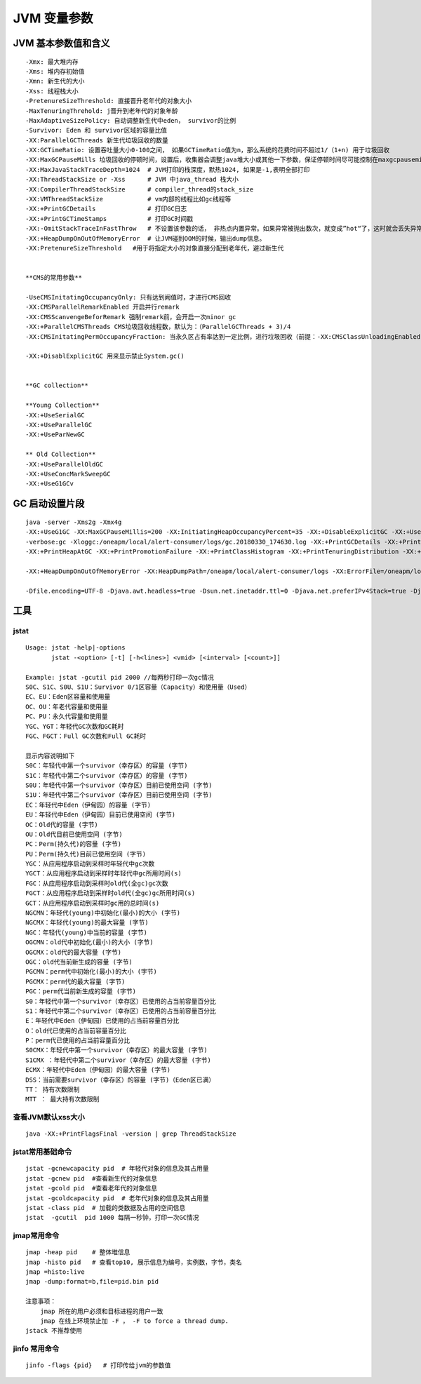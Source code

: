 .. _records_language_java_jvm_paramter:

JVM 变量参数
==============


JVM 基本参数值和含义
::::::::::::::::::::::::::::::

::

    -Xmx: 最大堆内存
    -Xms: 堆内存初始值
    -Xmn: 新生代的大小
    -Xss: 线程栈大小
    -PretenureSizeThreshold: 直接晋升老年代的对象大小
    -MaxTenuringThrehold: j晋升到老年代的对象年龄
    -MaxAdaptiveSizePolicy: 自动调整新生代中eden， survivor的比例
    -Survivor: Eden 和 survivor区域的容量比值
    -XX:ParallelGCThreads 新生代垃圾回收的数量
    -XX:GCTimeRatio: 设置吞吐量大小0-100之间， 如果GCTimeRatio值为n，那么系统的花费时间不超过1/（1+n) 用于垃圾回收
    -XX:MaxGCPauseMills 垃圾回收的停顿时间，设置后，收集器会调整java堆大小或其他一下参数，保证停顿时间尽可能控制在maxgcpausemills以内，但不是必须
    -XX:MaxJavaStackTraceDepth=1024  # JVM打印的栈深度，默热1024, 如果是-1,表明全部打印
    -XX:ThreadStackSize or -Xss      # JVM 中java_thread 栈大小
    -XX:CompilerThreadStackSize      # compiler_thread的stack_size
    -XX:VMThreadStackSize            # vm内部的线程比如gc线程等
    -XX:+PrintGCDetails              # 打印GC日志
    -XX:+PrintGCTimeStamps           # 打印GC时间戳
    -XX:-OmitStackTraceInFastThrow   # 不设置该参数的话， 非热点内置异常。如果异常被抛出数次，就变成”hot“了，这时就会丢失异常信息,如null指针异常丢失，因为这时的异常是预先分配的。通常启动jvm是需要添加该参数
    -XX:+HeapDumpOnOutOfMemoryError  # 让JVM碰到OOM的时候，输出dump信息。
    -XX:PretenureSizeThreshold   #用于将指定大小的对象直接分配到老年代，避过新生代


    **CMS的常用参数**

    -UseCMSInitatingOccupancyOnly: 只有达到阙值时，才进行CMS回收
    -XX:CMSParallelRemarkEnabled 开启并行remark
    -XX:CMSScanvengeBeforRemark 强制remark前，会开启一次minor gc
    -XX:+ParallelCMSThreads CMS垃圾回收线程数，默认为：（ParallelGCThreads + 3)/4 
    -XX:CMSInitatingPermOccupancyFraction: 当永久区占有率达到一定比例，进行垃圾回收（前提：-XX:CMSClassUnloadingEnabled)

    -XX:+DisablExplicitGC 用来显示禁止System.gc()


    **GC collection** 

    **Young Collection**
    -XX:+UseSerialGC
    -XX:+UseParallelGC
    -XX:+UseParNewGC

    ** Old Collection**
    -XX:+UseParallelOldGC
    -XX:+UseConcMarkSweepGC
    -XX:+UseG1GCv

GC 启动设置片段
:::::::::::::::::::::

::


    java -server -Xms2g -Xmx4g 
    -XX:+UseG1GC -XX:MaxGCPauseMillis=200 -XX:InitiatingHeapOccupancyPercent=35 -XX:+DisableExplicitGC -XX:+UseTLAB -XX:+ResizeTLAB 
    -verbose:gc -Xloggc:/oneapm/local/alert-consumer/logs/gc.20180330_174630.log -XX:+PrintGCDetails -XX:+PrintGCTimeStamps -XX:+PrintGCDateStamps 
    -XX:+PrintHeapAtGC -XX:+PrintPromotionFailure -XX:+PrintClassHistogram -XX:+PrintTenuringDistribution -XX:+PrintGCApplicationStoppedTime -XX:+UseGCLogFileRotation -XX:NumberOfGCLogFiles=10 -XX:GCLogFileSize=10M 

    -XX:+HeapDumpOnOutOfMemoryError -XX:HeapDumpPath=/oneapm/local/alert-consumer/logs -XX:ErrorFile=/oneapm/local/alert-consumer/logs/err.log

    -Dfile.encoding=UTF-8 -Djava.awt.headless=true -Dsun.net.inetaddr.ttl=0 -Djava.net.preferIPv4Stack=true -Djava.security.egd=file:/dev/./urandom



工具
::::::::::::::

jstat
'''''''''
::

    Usage: jstat -help|-options
           jstat -<option> [-t] [-h<lines>] <vmid> [<interval> [<count>]]

    Example: jstat -gcutil pid 2000 //每两秒打印一次gc情况
    S0C、S1C、S0U、S1U：Survivor 0/1区容量（Capacity）和使用量（Used）
    EC、EU：Eden区容量和使用量
    OC、OU：年老代容量和使用量
    PC、PU：永久代容量和使用量
    YGC、YGT：年轻代GC次数和GC耗时
    FGC、FGCT：Full GC次数和Full GC耗时

    显示内容说明如下
    S0C：年轻代中第一个survivor（幸存区）的容量 (字节)         
    S1C：年轻代中第二个survivor（幸存区）的容量 (字节)         
    S0U：年轻代中第一个survivor（幸存区）目前已使用空间 (字节)         
    S1U：年轻代中第二个survivor（幸存区）目前已使用空间 (字节)         
    EC：年轻代中Eden（伊甸园）的容量 (字节)         
    EU：年轻代中Eden（伊甸园）目前已使用空间 (字节)         
    OC：Old代的容量 (字节)         
    OU：Old代目前已使用空间 (字节)         
    PC：Perm(持久代)的容量 (字节)         
    PU：Perm(持久代)目前已使用空间 (字节)         
    YGC：从应用程序启动到采样时年轻代中gc次数         
    YGCT：从应用程序启动到采样时年轻代中gc所用时间(s)         
    FGC：从应用程序启动到采样时old代(全gc)gc次数         
    FGCT：从应用程序启动到采样时old代(全gc)gc所用时间(s)         
    GCT：从应用程序启动到采样时gc用的总时间(s)         
    NGCMN：年轻代(young)中初始化(最小)的大小 (字节)         
    NGCMX：年轻代(young)的最大容量 (字节)         
    NGC：年轻代(young)中当前的容量 (字节)         
    OGCMN：old代中初始化(最小)的大小 (字节)         
    OGCMX：old代的最大容量 (字节)         
    OGC：old代当前新生成的容量 (字节)         
    PGCMN：perm代中初始化(最小)的大小 (字节)         
    PGCMX：perm代的最大容量 (字节)           
    PGC：perm代当前新生成的容量 (字节)         
    S0：年轻代中第一个survivor（幸存区）已使用的占当前容量百分比         
    S1：年轻代中第二个survivor（幸存区）已使用的占当前容量百分比         
    E：年轻代中Eden（伊甸园）已使用的占当前容量百分比         
    O：old代已使用的占当前容量百分比         
    P：perm代已使用的占当前容量百分比         
    S0CMX：年轻代中第一个survivor（幸存区）的最大容量 (字节)         
    S1CMX ：年轻代中第二个survivor（幸存区）的最大容量 (字节)         
    ECMX：年轻代中Eden（伊甸园）的最大容量 (字节)         
    DSS：当前需要survivor（幸存区）的容量 (字节)（Eden区已满）         
    TT： 持有次数限制         
    MTT ： 最大持有次数限制

查看JVM默认xss大小
'''''''''''''''''''''

::

    java -XX:+PrintFlagsFinal -version | grep ThreadStackSize


jstat常用基础命令
'''''''''''''''''''
::

    jstat -gcnewcapacity pid  # 年轻代对象的信息及其占用量
    jstat -gcnew pid  #查看新生代的对象信息
    jstat -gcold pid  #查看老年代的对象信息
    jstat -gcoldcapacity pid  # 老年代对象的信息及其占用量
    jstat -class pid  # 加载的类数据及占用的空间信息
    jstat  -gcutil  pid 1000 每隔一秒钟，打印一次GC情况

jmap常用命令
'''''''''''''''

::

    jmap -heap pid    # 整体堆信息
    jmap -histo pid   # 查看top10, 展示信息为编号，实例数，字节，类名
    jmap =histo:live
    jmap -dump:format=b,file=pid.bin pid

    注意事项：
        jmap 所在的用户必须和目标进程的用户一致
        jmap 在线上环境禁止加 -F ， -F to force a thread dump. 
    jstack 不推荐使用

jinfo 常用命令
''''''''''''''''

::

    jinfo -flags {pid}   # 打印传给jvm的参数值


